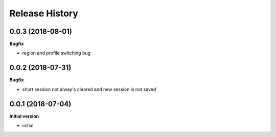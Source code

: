 Release History
---------------
0.0.3 (2018-08-01)
++++++++++++++++++

**Bugfix**

- region and profile switching bug

0.0.2 (2018-07-31)
++++++++++++++++++

**Bugfix**

- short session not alway's cleared and new session is not saved

0.0.1 (2018-07-04)
++++++++++++++++++

**Initial version**

- initial

